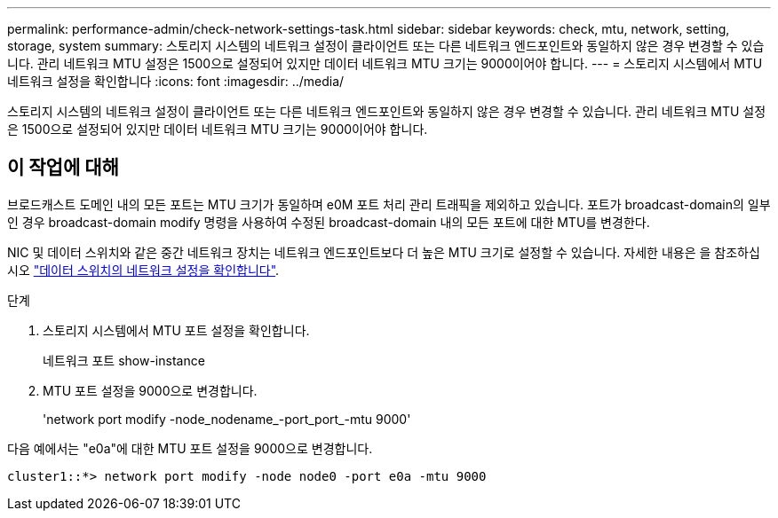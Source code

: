 ---
permalink: performance-admin/check-network-settings-task.html 
sidebar: sidebar 
keywords: check, mtu, network, setting, storage, system 
summary: 스토리지 시스템의 네트워크 설정이 클라이언트 또는 다른 네트워크 엔드포인트와 동일하지 않은 경우 변경할 수 있습니다. 관리 네트워크 MTU 설정은 1500으로 설정되어 있지만 데이터 네트워크 MTU 크기는 9000이어야 합니다. 
---
= 스토리지 시스템에서 MTU 네트워크 설정을 확인합니다
:icons: font
:imagesdir: ../media/


[role="lead"]
스토리지 시스템의 네트워크 설정이 클라이언트 또는 다른 네트워크 엔드포인트와 동일하지 않은 경우 변경할 수 있습니다. 관리 네트워크 MTU 설정은 1500으로 설정되어 있지만 데이터 네트워크 MTU 크기는 9000이어야 합니다.



== 이 작업에 대해

브로드캐스트 도메인 내의 모든 포트는 MTU 크기가 동일하며 e0M 포트 처리 관리 트래픽을 제외하고 있습니다. 포트가 broadcast-domain의 일부인 경우 broadcast-domain modify 명령을 사용하여 수정된 broadcast-domain 내의 모든 포트에 대한 MTU를 변경한다.

NIC 및 데이터 스위치와 같은 중간 네트워크 장치는 네트워크 엔드포인트보다 더 높은 MTU 크기로 설정할 수 있습니다. 자세한 내용은 을 참조하십시오 link:https://docs.netapp.com/us-en/ontap/performance-admin/check-network-settings-data-switches-task.html["데이터 스위치의 네트워크 설정을 확인합니다"].

.단계
. 스토리지 시스템에서 MTU 포트 설정을 확인합니다.
+
네트워크 포트 show-instance

. MTU 포트 설정을 9000으로 변경합니다.
+
'network port modify -node_nodename_-port_port_-mtu 9000'



다음 예에서는 "e0a"에 대한 MTU 포트 설정을 9000으로 변경합니다.

[listing]
----
cluster1::*> network port modify -node node0 -port e0a -mtu 9000
----